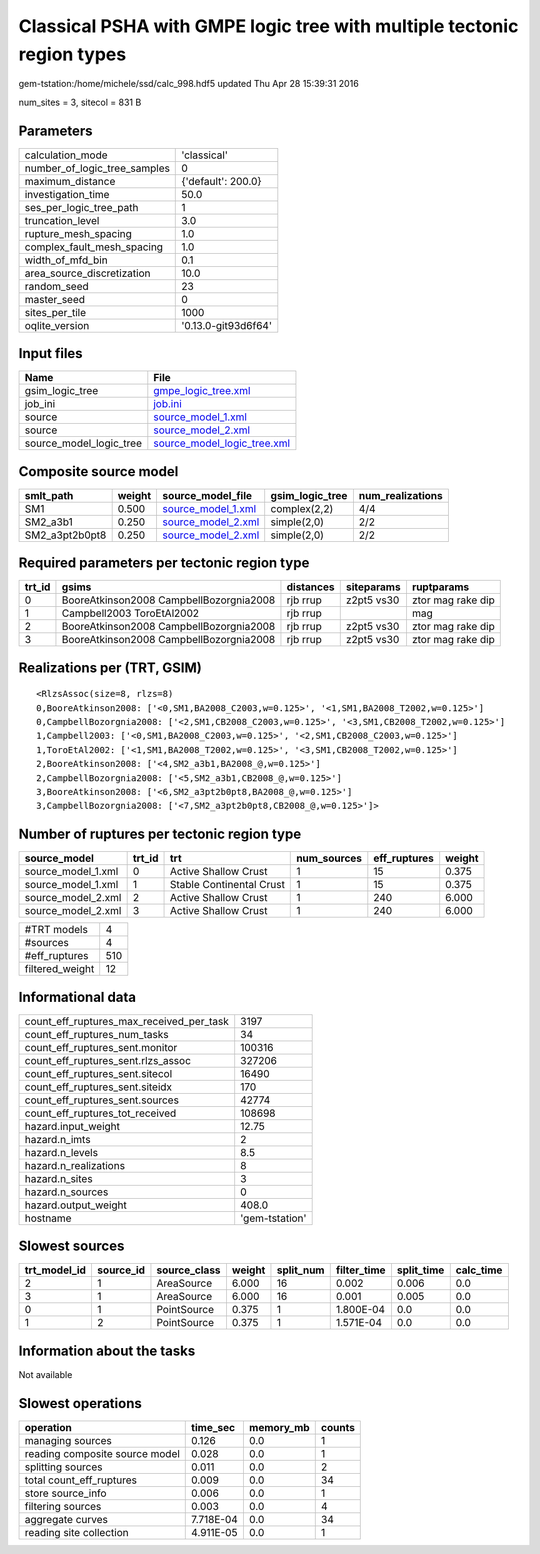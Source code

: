 Classical PSHA with GMPE logic tree with multiple tectonic region types
=======================================================================

gem-tstation:/home/michele/ssd/calc_998.hdf5 updated Thu Apr 28 15:39:31 2016

num_sites = 3, sitecol = 831 B

Parameters
----------
============================ ===================
calculation_mode             'classical'        
number_of_logic_tree_samples 0                  
maximum_distance             {'default': 200.0} 
investigation_time           50.0               
ses_per_logic_tree_path      1                  
truncation_level             3.0                
rupture_mesh_spacing         1.0                
complex_fault_mesh_spacing   1.0                
width_of_mfd_bin             0.1                
area_source_discretization   10.0               
random_seed                  23                 
master_seed                  0                  
sites_per_tile               1000               
oqlite_version               '0.13.0-git93d6f64'
============================ ===================

Input files
-----------
======================= ============================================================
Name                    File                                                        
======================= ============================================================
gsim_logic_tree         `gmpe_logic_tree.xml <gmpe_logic_tree.xml>`_                
job_ini                 `job.ini <job.ini>`_                                        
source                  `source_model_1.xml <source_model_1.xml>`_                  
source                  `source_model_2.xml <source_model_2.xml>`_                  
source_model_logic_tree `source_model_logic_tree.xml <source_model_logic_tree.xml>`_
======================= ============================================================

Composite source model
----------------------
============== ====== ========================================== =============== ================
smlt_path      weight source_model_file                          gsim_logic_tree num_realizations
============== ====== ========================================== =============== ================
SM1            0.500  `source_model_1.xml <source_model_1.xml>`_ complex(2,2)    4/4             
SM2_a3b1       0.250  `source_model_2.xml <source_model_2.xml>`_ simple(2,0)     2/2             
SM2_a3pt2b0pt8 0.250  `source_model_2.xml <source_model_2.xml>`_ simple(2,0)     2/2             
============== ====== ========================================== =============== ================

Required parameters per tectonic region type
--------------------------------------------
====== ======================================= ========= ========== =================
trt_id gsims                                   distances siteparams ruptparams       
====== ======================================= ========= ========== =================
0      BooreAtkinson2008 CampbellBozorgnia2008 rjb rrup  z2pt5 vs30 ztor mag rake dip
1      Campbell2003 ToroEtAl2002               rjb rrup             mag              
2      BooreAtkinson2008 CampbellBozorgnia2008 rjb rrup  z2pt5 vs30 ztor mag rake dip
3      BooreAtkinson2008 CampbellBozorgnia2008 rjb rrup  z2pt5 vs30 ztor mag rake dip
====== ======================================= ========= ========== =================

Realizations per (TRT, GSIM)
----------------------------

::

  <RlzsAssoc(size=8, rlzs=8)
  0,BooreAtkinson2008: ['<0,SM1,BA2008_C2003,w=0.125>', '<1,SM1,BA2008_T2002,w=0.125>']
  0,CampbellBozorgnia2008: ['<2,SM1,CB2008_C2003,w=0.125>', '<3,SM1,CB2008_T2002,w=0.125>']
  1,Campbell2003: ['<0,SM1,BA2008_C2003,w=0.125>', '<2,SM1,CB2008_C2003,w=0.125>']
  1,ToroEtAl2002: ['<1,SM1,BA2008_T2002,w=0.125>', '<3,SM1,CB2008_T2002,w=0.125>']
  2,BooreAtkinson2008: ['<4,SM2_a3b1,BA2008_@,w=0.125>']
  2,CampbellBozorgnia2008: ['<5,SM2_a3b1,CB2008_@,w=0.125>']
  3,BooreAtkinson2008: ['<6,SM2_a3pt2b0pt8,BA2008_@,w=0.125>']
  3,CampbellBozorgnia2008: ['<7,SM2_a3pt2b0pt8,CB2008_@,w=0.125>']>

Number of ruptures per tectonic region type
-------------------------------------------
================== ====== ======================== =========== ============ ======
source_model       trt_id trt                      num_sources eff_ruptures weight
================== ====== ======================== =========== ============ ======
source_model_1.xml 0      Active Shallow Crust     1           15           0.375 
source_model_1.xml 1      Stable Continental Crust 1           15           0.375 
source_model_2.xml 2      Active Shallow Crust     1           240          6.000 
source_model_2.xml 3      Active Shallow Crust     1           240          6.000 
================== ====== ======================== =========== ============ ======

=============== ===
#TRT models     4  
#sources        4  
#eff_ruptures   510
filtered_weight 12 
=============== ===

Informational data
------------------
======================================== ==============
count_eff_ruptures_max_received_per_task 3197          
count_eff_ruptures_num_tasks             34            
count_eff_ruptures_sent.monitor          100316        
count_eff_ruptures_sent.rlzs_assoc       327206        
count_eff_ruptures_sent.sitecol          16490         
count_eff_ruptures_sent.siteidx          170           
count_eff_ruptures_sent.sources          42774         
count_eff_ruptures_tot_received          108698        
hazard.input_weight                      12.75         
hazard.n_imts                            2             
hazard.n_levels                          8.5           
hazard.n_realizations                    8             
hazard.n_sites                           3             
hazard.n_sources                         0             
hazard.output_weight                     408.0         
hostname                                 'gem-tstation'
======================================== ==============

Slowest sources
---------------
============ ========= ============ ====== ========= =========== ========== =========
trt_model_id source_id source_class weight split_num filter_time split_time calc_time
============ ========= ============ ====== ========= =========== ========== =========
2            1         AreaSource   6.000  16        0.002       0.006      0.0      
3            1         AreaSource   6.000  16        0.001       0.005      0.0      
0            1         PointSource  0.375  1         1.800E-04   0.0        0.0      
1            2         PointSource  0.375  1         1.571E-04   0.0        0.0      
============ ========= ============ ====== ========= =========== ========== =========

Information about the tasks
---------------------------
Not available

Slowest operations
------------------
============================== ========= ========= ======
operation                      time_sec  memory_mb counts
============================== ========= ========= ======
managing sources               0.126     0.0       1     
reading composite source model 0.028     0.0       1     
splitting sources              0.011     0.0       2     
total count_eff_ruptures       0.009     0.0       34    
store source_info              0.006     0.0       1     
filtering sources              0.003     0.0       4     
aggregate curves               7.718E-04 0.0       34    
reading site collection        4.911E-05 0.0       1     
============================== ========= ========= ======